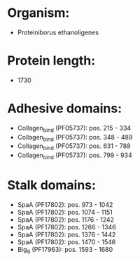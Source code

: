 * Organism:
- Proteiniborus ethanoligenes
* Protein length:
- 1730
* Adhesive domains:
- Collagen_bind (PF05737): pos. 215 - 334
- Collagen_bind (PF05737): pos. 348 - 489
- Collagen_bind (PF05737): pos. 631 - 788
- Collagen_bind (PF05737): pos. 799 - 934
* Stalk domains:
- SpaA (PF17802): pos. 973 - 1042
- SpaA (PF17802): pos. 1074 - 1151
- SpaA (PF17802): pos. 1176 - 1242
- SpaA (PF17802): pos. 1266 - 1346
- SpaA (PF17802): pos. 1376 - 1442
- SpaA (PF17802): pos. 1470 - 1546
- Big_9 (PF17963): pos. 1593 - 1680

